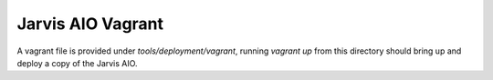 ==================
Jarvis AIO Vagrant
==================

A vagrant file is provided under `tools/deployment/vagrant`, running `vagrant up` from this directory should bring up and deploy a copy of the Jarvis AIO.